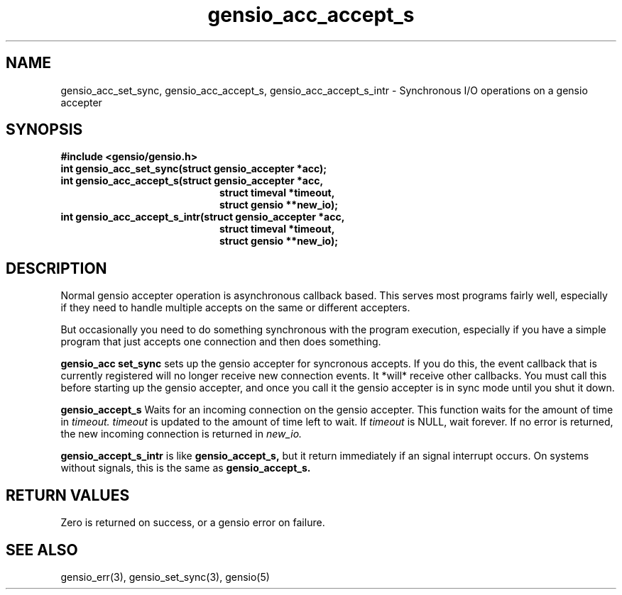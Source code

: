 .TH gensio_acc_accept_s 3 "27 Jan 2020"
.SH NAME
gensio_acc_set_sync, gensio_acc_accept_s, gensio_acc_accept_s_intr
\- Synchronous I/O operations on a gensio accepter
.SH SYNOPSIS
.B #include <gensio/gensio.h>
.TP 20
.B int gensio_acc_set_sync(struct gensio_accepter *acc);
.TP 20
.B int gensio_acc_accept_s(struct gensio_accepter *acc,
.br
.B                         struct timeval *timeout,
.br
.B                         struct gensio **new_io);
.TP 20
.B int gensio_acc_accept_s_intr(struct gensio_accepter *acc,
.br
.B                         struct timeval *timeout,
.br
.B                         struct gensio **new_io);
.SH "DESCRIPTION"
Normal gensio accepter operation is asynchronous callback based.  This serves
most programs fairly well, especially if they need to handle multiple accepts
on the same or different accepters.

But occasionally you need to do something synchronous with the program
execution, especially if you have a simple program that just accepts
one connection and then does something.

.B gensio_acc set_sync
sets up the gensio accepter for syncronous accepts.  If you do this,
the event callback that is currently registered will no longer receive
new connection events.  It *will* receive other callbacks.  You must
call this before starting up the gensio accepter, and once you call it
the gensio accepter is in sync mode until you shut it down.

.B gensio_accept_s
Waits for an incoming connection on the gensio accepter.
This function waits for the amount of time in
.I timeout.
.I timeout
is updated to the amount of time left to wait.  If
.I timeout
is NULL, wait forever.  If no error is returned, the new incoming
connection is returned in
.I new_io.

.B gensio_accept_s_intr
is like
.B gensio_accept_s,
but it return immediately if an signal interrupt occurs.  On systems
without signals, this is the same as
.B gensio_accept_s.
.SH "RETURN VALUES"
Zero is returned on success, or a gensio error on failure.
.SH "SEE ALSO"
gensio_err(3), gensio_set_sync(3), gensio(5)
